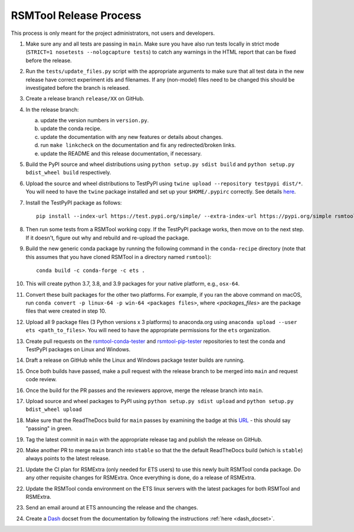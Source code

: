 RSMTool Release Process
=======================

This process is only meant for the project administrators, not users and developers.

1. Make sure any and all tests are passing in ``main``. Make sure you have also run tests locally in strict mode (``STRICT=1 nosetests --nologcapture tests``) to catch any warnings in the HTML report that can be fixed before the release.

2. Run the ``tests/update_files.py`` script with the appropriate arguments to make sure that all test data in the new release have correct experiment ids and filenames. If any (non-model) files need to be changed this should be investigated before the branch is released. 

3. Create a release branch ``release/XX`` on GitHub.

4. In the release branch:

   a. update the version numbers in ``version.py``.

   b. update the conda recipe.

   c. update the documentation with any new features or details about changes.

   d. run ``make linkcheck`` on the documentation and fix any redirected/broken links.

   e. update the README and this release documentation, if necessary.

5. Build the PyPI source and wheel distributions using ``python setup.py sdist build`` and ``python setup.py bdist_wheel build`` respectively.

6. Upload the source and wheel distributions to TestPyPI  using ``twine upload --repository testpypi dist/*``. You will need to have the ``twine`` package installed and set up your ``$HOME/.pypirc`` correctly. See details `here <https://packaging.python.org/guides/using-testpypi/>`__.

7. Install the TestPyPI package as follows::

    pip install --index-url https://test.pypi.org/simple/ --extra-index-url https://pypi.org/simple rsmtool

8. Then run some tests from a RSMTool working copy. If the TestPyPI package works, then move on to the next step. If it doesn't, figure out why and rebuild and re-upload the package.

9. Build the new generic conda package by running the following command in the ``conda-recipe`` directory (note that this assumes that you have cloned RSMTool in a directory named ``rsmtool``)::

    conda build -c conda-forge -c ets .

10. This will create python 3.7, 3.8, and 3.9 packages for your native platform, e.g., ``osx-64``.

11. Convert these built packages for the other two platforms. For example, if you ran the above command on macOS, run ``conda convert -p linux-64 -p win-64 <packages files>``, where `<packages_files>` are the package files that were created in step 10.

12. Upload all 9 package files (3 Python versions x 3 platforms) to anaconda.org using ``anaconda upload --user ets <path_to_files>``. You will need to have the appropriate permissions for the ``ets`` organization. 

13. Create pull requests on the `rsmtool-conda-tester <https://github.com/EducationalTestingService/rsmtool-conda-tester/>`_ and `rsmtool-pip-tester <https://github.com/EducationalTestingService/rsmtool-pip-tester/>`_ repositories to test the conda and TestPyPI packages on Linux and Windows.

14. Draft a release on GitHub while the Linux and Windows package tester builds are running.

15. Once both builds have passed, make a pull request with the release branch to be merged into ``main`` and request code review.

16. Once the build for the PR passes and the reviewers approve, merge the release branch into ``main``.

17. Upload source and wheel packages to PyPI using ``python setup.py sdist upload`` and ``python setup.py bdist_wheel upload``

18. Make sure that the ReadTheDocs build for ``main`` passes by examining the badge at this `URL <https://img.shields.io/readthedocs/rsmtool/latest>`_ - this should say "passing" in green.

19. Tag the latest commit in ``main`` with the appropriate release tag and publish the release on GitHub.

20. Make another PR to merge ``main`` branch into ``stable`` so that the the default ReadTheDocs build (which is ``stable``) always points to the latest release.

21. Update the CI plan for RSMExtra (only needed for ETS users) to use this newly built RSMTool conda package. Do any other requisite changes for RSMExtra. Once everything is done, do a release of RSMExtra.

22. Update the RSMTool conda environment on the ETS linux servers with the latest packages for both RSMTool and RSMExtra.

23. Send an email around at ETS announcing the release and the changes.

24. Create a `Dash <https://kapeli.com/dash>`_ docset from the documentation by following the instructions :ref:`here <dash_docset>`.

